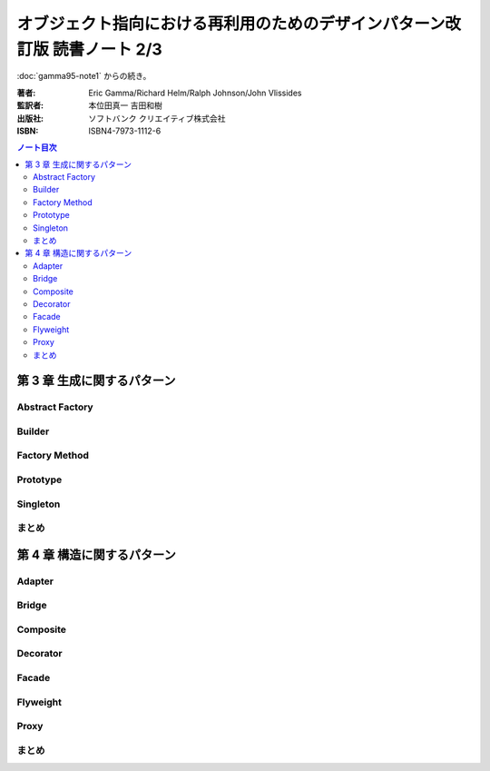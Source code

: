 ======================================================================
オブジェクト指向における再利用のためのデザインパターン改訂版 読書ノート 2/3
======================================================================

:doc:`gamma95-note1` からの続き。

:著者: Eric Gamma/Richard Helm/Ralph Johnson/John Vlissides
:監訳者: 本位田真一 吉田和樹
:出版社: ソフトバンク クリエイティブ株式会社
:ISBN: ISBN4-7973-1112-6

.. contents:: ノート目次

第 3 章 生成に関するパターン
======================================================================

Abstract Factory
----------------------------------------------------------------------

Builder
----------------------------------------------------------------------

Factory Method
----------------------------------------------------------------------

Prototype
----------------------------------------------------------------------

Singleton
----------------------------------------------------------------------

まとめ
----------------------------------------------------------------------



第 4 章 構造に関するパターン
======================================================================

Adapter
----------------------------------------------------------------------

Bridge
----------------------------------------------------------------------

Composite
----------------------------------------------------------------------

Decorator
----------------------------------------------------------------------

Facade
----------------------------------------------------------------------

Flyweight
----------------------------------------------------------------------

Proxy
----------------------------------------------------------------------

まとめ
----------------------------------------------------------------------

